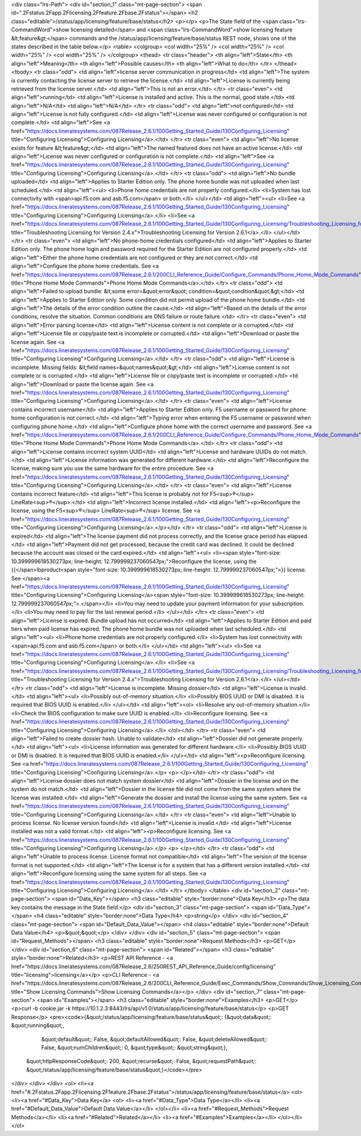 <div class="lrs-Path">
<div id="section_1" class="mt-page-section">
<span id=".2Fstatus.2Fapp.2Flicensing.2Ffeature.2Fbase.2Fstatus"></span>
<h2 class="editable">/status/app/licensing/feature/base/status</h2>
<p></p>
<p>The State field of the <span class="lrs-CommandWord">show licensing detailed</span> and <span class="lrs-CommandWord">show licensing feature &lt;feature&gt;</span> commands and the /status/app/licensing/feature/base/status REST node, shows one of the states described in the table below.</p>
<table>
<colgroup>
<col width="25%" />
<col width="25%" />
<col width="25%" />
<col width="25%" />
</colgroup>
<thead>
<tr class="header">
<th align="left">State</th>
<th align="left">Meaning</th>
<th align="left">Possible causes</th>
<th align="left">What to do</th>
</tr>
</thead>
<tbody>
<tr class="odd">
<td align="left">license server communication in progress</td>
<td align="left">The system is currently contacting the license server to retrieve the license.</td>
<td align="left">License is currently being retrieved from the license server.</td>
<td align="left">This is not an error.</td>
</tr>
<tr class="even">
<td align="left">running</td>
<td align="left">License is installed and active. This is the normal, good state.</td>
<td align="left">N/A</td>
<td align="left">N/A</td>
</tr>
<tr class="odd">
<td align="left">not configured</td>
<td align="left">License is not fully configured.</td>
<td align="left">License was never configured or configuration is not complete.</td>
<td align="left">See <a href="https://docs.lineratesystems.com/087Release_2.6.1/100Getting_Started_Guide/130Configuring_Licensing" title="Configuring Licensing">Configuring Licensing</a>.</td>
</tr>
<tr class="even">
<td align="left">No license exists for feature &lt;feature&gt;</td>
<td align="left">The named featured does not have an active license.</td>
<td align="left">License was never configured or configuration is not complete.</td>
<td align="left">See <a href="https://docs.lineratesystems.com/087Release_2.6.1/100Getting_Started_Guide/130Configuring_Licensing" title="Configuring Licensing">Configuring Licensing</a>.</td>
</tr>
<tr class="odd">
<td align="left">No bundle uploaded</td>
<td align="left">Applies to Starter Edition only. The phone home bundle was not uploaded when last scheduled.</td>
<td align="left"><ul>
<li>Phone home credentials are not properly configured.</li>
<li>System has lost connectivity with <span>api.f5.com and asb.f5.com</span> or both.</li>
</ul></td>
<td align="left"><ul>
<li>See <a href="https://docs.lineratesystems.com/087Release_2.6.1/100Getting_Started_Guide/130Configuring_Licensing" title="Configuring Licensing">Configuring Licensing</a>.</li>
<li>See <a href="https://docs.lineratesystems.com/087Release_2.6.1/100Getting_Started_Guide/130Configuring_Licensing/Troubleshooting_Licensing_for_Version_2.6.1" title="Troubleshooting Licensing for Version 2.4.x">Troubleshooting Licensing for Version 2.6.1</a>.</li>
</ul></td>
</tr>
<tr class="even">
<td align="left">No phone-home credentials configured</td>
<td align="left">Applies to Starter Edition only. The phone home login and password required for the Starter Edition are not configured properly.</td>
<td align="left">Either the phone home credentials are not configured or they are not correct.</td>
<td align="left">Configure the phone home credentials. See <a href="https://docs.lineratesystems.com/087Release_2.6.1/200CLI_Reference_Guide/Configure_Commands/Phone_Home_Mode_Commands" title="Phone Home Mode Commands">Phone Home Mode Commands</a>.</td>
</tr>
<tr class="odd">
<td align="left">Failed to upload bundle: &lt;some error=&quot;error&quot; condition=&quot;condition&quot;&gt;</td>
<td align="left">Applies to Starter Edition only. Some condition did not permit upload of the phone home bundle.</td>
<td align="left">The details of the error condition outline the cause.</td>
<td align="left">Based on the details of the error conditions, resolve the situation. Common conditions are DNS failure or route failure.</td>
</tr>
<tr class="even">
<td align="left">Error parsing license</td>
<td align="left">License content is not complete or is corrupted.</td>
<td align="left">License file or copy/paste text is incomplete or corrupted.</td>
<td align="left">Download or paste the license again. See <a href="https://docs.lineratesystems.com/087Release_2.6.1/100Getting_Started_Guide/130Configuring_Licensing" title="Configuring Licensing">Configuring Licensing</a>.</td>
</tr>
<tr class="odd">
<td align="left">License is incomplete. Missing fields: &lt;field names=&quot;names&quot;&gt;</td>
<td align="left">License content is not complete or is corrupted.</td>
<td align="left">License file or copy/paste text is incomplete or corrupted.</td>
<td align="left">Download or paste the license again. See <a href="https://docs.lineratesystems.com/087Release_2.6.1/100Getting_Started_Guide/130Configuring_Licensing" title="Configuring Licensing">Configuring Licensing</a>.</td>
</tr>
<tr class="even">
<td align="left">License contains incorrect username</td>
<td align="left">Applies to Starter Edition only. F5 username or password for phone home configuration is not correct.</td>
<td align="left">Typing error when entering the F5 username or password when configuring phone home.</td>
<td align="left">Configure phone home with the correct username and password. See <a href="https://docs.lineratesystems.com/087Release_2.6.1/200CLI_Reference_Guide/Configure_Commands/Phone_Home_Mode_Commands" title="Phone Home Mode Commands">Phone Home Mode Commands</a>.</td>
</tr>
<tr class="odd">
<td align="left">License contains incorrect system UUID</td>
<td align="left">License and hardware UUIDs do not match.</td>
<td align="left">License information was generated for different hardware.</td>
<td align="left">Reconfigure the license, making sure you use the same hardware for the entire procedure. See <a href="https://docs.lineratesystems.com/087Release_2.6.1/100Getting_Started_Guide/130Configuring_Licensing" title="Configuring Licensing">Configuring Licensing</a>.</td>
</tr>
<tr class="even">
<td align="left">License contains incorrect feature</td>
<td align="left">This license is probably not for F5<sup>®</sup> LineRate<sup>®</sup>.</td>
<td align="left">Incorrect license installed.</td>
<td align="left"><p>Reconfigure the license, using the F5<sup>®</sup> LineRate<sup>®</sup> license. See <a href="https://docs.lineratesystems.com/087Release_2.6.1/100Getting_Started_Guide/130Configuring_Licensing" title="Configuring Licensing">Configuring Licensing</a>.</p></td>
</tr>
<tr class="odd">
<td align="left">License is expired</td>
<td align="left">The license payment did not process correctly, and the license grace period has elapsed.</td>
<td align="left">Payment did not get processed, because the credit card was declined. It could be declined because the account was closed or the card expired.</td>
<td align="left"><ul>
<li><span style="font-size: 10.399999618530273px; line-height: 12.799999237060547px;">Reconfigure the license, using the {{</span>lbproduct<span style="font-size: 10.399999618530273px; line-height: 12.799999237060547px;">}} license. See </span><a href="https://docs.lineratesystems.com/087Release_2.6.1/100Getting_Started_Guide/130Configuring_Licensing" title="Configuring Licensing">Configuring Licensing</a><span style="font-size: 10.399999618530273px; line-height: 12.799999237060547px;">.</span></li>
<li>You may need to update your payment information for your subscription.</li>
<li>You may need to pay for the last renewal period.</li>
</ul></td>
</tr>
<tr class="even">
<td align="left">License is expired. Bundle upload has not occurred</td>
<td align="left">Applies to Starter Edition and paid tiers when paid license has expired. The phone home bundle was not uploaded when last scheduled.</td>
<td align="left"><ul>
<li>Phone home credentials are not properly configured.</li>
<li>System has lost connectivity with <span>api.f5.com and asb.f5.com</span> or both.</li>
</ul></td>
<td align="left"><ul>
<li>See <a href="https://docs.lineratesystems.com/087Release_2.6.1/100Getting_Started_Guide/130Configuring_Licensing" title="Configuring Licensing">Configuring Licensing</a>.</li>
<li>See <a href="https://docs.lineratesystems.com/087Release_2.6.1/100Getting_Started_Guide/130Configuring_Licensing/Troubleshooting_Licensing_for_Version_2.6.1" title="Troubleshooting Licensing for Version 2.4.x">Troubleshooting Licensing for Version 2.6.1</a>.</li>
</ul></td>
</tr>
<tr class="odd">
<td align="left">License is incomplete. Missing dossier</td>
<td align="left">License is invalid.</td>
<td align="left"><ul>
<li>Possibly out-of-memory situation.</li>
<li>Possibly BIOS UUID or DMI is disabled. It is required that BIOS UUID is enabled.</li>
</ul></td>
<td align="left"><ol>
<li>Resolve any out-of-memory situation.</li>
<li>Check the BIOS configuration to make sure UUID is enabled.</li>
<li>Reconfigure licensing. See <a href="https://docs.lineratesystems.com/087Release_2.6.1/100Getting_Started_Guide/130Configuring_Licensing" title="Configuring Licensing">Configuring Licensing</a>.</li>
</ol></td>
</tr>
<tr class="even">
<td align="left">Failed to create dossier hash. Unable to validate</td>
<td align="left">Dossier did not generate properly.</td>
<td align="left"><ul>
<li>License information was generated for different hardware.</li>
<li>Possibly BIOS UUID or DMI is disabled. It is required that BIOS UUID is enabled.</li>
</ul></td>
<td align="left"><p>Reconfigure licensing. See <a href="https://docs.lineratesystems.com/087Release_2.6.1/100Getting_Started_Guide/130Configuring_Licensing" title="Configuring Licensing">Configuring Licensing</a>.</p>
<p> </p></td>
</tr>
<tr class="odd">
<td align="left">License dossier does not match system dossier</td>
<td align="left">Dossier in the license and on the system do not match.</td>
<td align="left">Dossier in the license file did not come from the same system where the license was installed.</td>
<td align="left">Generate the dossier and install the license using the same system. See <a href="https://docs.lineratesystems.com/087Release_2.6.1/100Getting_Started_Guide/130Configuring_Licensing" title="Configuring Licensing">Configuring Licensing</a>.</td>
</tr>
<tr class="even">
<td align="left">Unable to process license. No license version found</td>
<td align="left">License is invalid.</td>
<td align="left">License installed was not a valid format.</td>
<td align="left"><p>Reconfigure licensing. See <a href="https://docs.lineratesystems.com/087Release_2.6.1/100Getting_Started_Guide/130Configuring_Licensing" title="Configuring Licensing">Configuring Licensing</a>.</p>
<p> </p></td>
</tr>
<tr class="odd">
<td align="left">Unable to process license. License format not compatible</td>
<td align="left">The version of the license format is not supported.</td>
<td align="left">The license is for a system that has a different version installed.</td>
<td align="left">Reconfigure licensing using the same system for all steps. See <a href="https://docs.lineratesystems.com/087Release_2.6.1/100Getting_Started_Guide/130Configuring_Licensing" title="Configuring Licensing">Configuring Licensing</a>.</td>
</tr>
</tbody>
</table>
<div id="section_2" class="mt-page-section">
<span id="Data_Key"></span>
<h3 class="editable" style="border:none">Data Key</h3>
<p>The data key contains the message in the State field.</p>
<div id="section_3" class="mt-page-section">
<span id="Data_Type"></span>
<h4 class="editable" style="border:none">Data Type</h4>
<p>string</p>
</div>
<div id="section_4" class="mt-page-section">
<span id="Default_Data_Value"></span>
<h4 class="editable" style="border:none">Default Data Value</h4>
<p>&quot;&quot;</p>
</div>
</div>
<div id="section_5" class="mt-page-section">
<span id="Request_Methods"></span>
<h3 class="editable" style="border:none">Request Methods</h3>
<p>GET</p>
</div>
<div id="section_6" class="mt-page-section">
<span id="Related"></span>
<h3 class="editable" style="border:none">Related</h3>
<p>REST API Reference - <a href="https://docs.lineratesystems.com/087Release_2.6/250REST_API_Reference_Guide/config/licensing" title="licensing">licensing</a></p>
<p>CLI Reference - <a href="https://docs.lineratesystems.com/087Release_2.6/200CLI_Reference_Guide/Exec_Commands/Show_Commands/Show_Licensing_Commands" title="Show Licensing Commands">Show Licensing Commands</a></p>
</div>
<div id="section_7" class="mt-page-section">
<span id="Examples"></span>
<h3 class="editable" style="border:none">Examples</h3>
<p>GET</p>
<p>curl -b cookie.jar -k https://10.1.2.3:8443/lrs/api/v1.0/status/app/licensing/feature/base/status</p>
<p>GET Response</p>
<pre><code>{&quot;/status/app/licensing/feature/base/status&quot;: {&quot;data&quot;: &quot;running&quot;,
                                                &quot;default&quot;: False,
                                                &quot;defaultAllowed&quot;: False,
                                                &quot;deleteAllowed&quot;: False,
                                                &quot;numChildren&quot;: 0,
                                                &quot;type&quot;: &quot;string&quot;},
 &quot;httpResponseCode&quot;: 200,
 &quot;recurse&quot;: False,
 &quot;requestPath&quot;: &quot;/status/app/licensing/feature/base/status&quot;}</code></pre>
</div>
</div>
</div>
<ol>
<li><a href="#.2Fstatus.2Fapp.2Flicensing.2Ffeature.2Fbase.2Fstatus">/status/app/licensing/feature/base/status</a>
<ol>
<li><a href="#Data_Key">Data Key</a>
<ol>
<li><a href="#Data_Type">Data Type</a></li>
<li><a href="#Default_Data_Value">Default Data Value</a></li>
</ol></li>
<li><a href="#Request_Methods">Request Methods</a></li>
<li><a href="#Related">Related</a></li>
<li><a href="#Examples">Examples</a></li>
</ol></li>
</ol>
